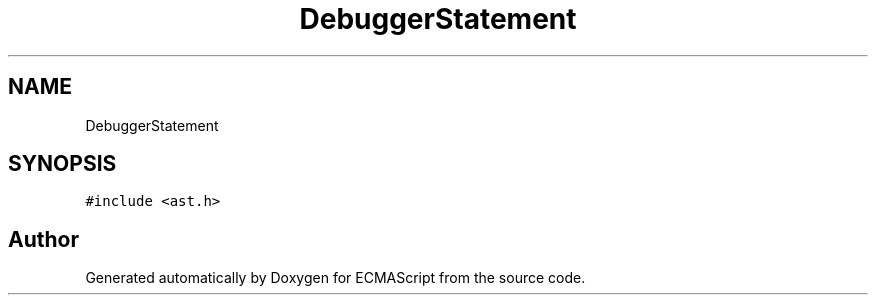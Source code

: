 .TH "DebuggerStatement" 3 "Sat Apr 29 2017" "ECMAScript" \" -*- nroff -*-
.ad l
.nh
.SH NAME
DebuggerStatement
.SH SYNOPSIS
.br
.PP
.PP
\fC#include <ast\&.h>\fP

.SH "Author"
.PP 
Generated automatically by Doxygen for ECMAScript from the source code\&.

